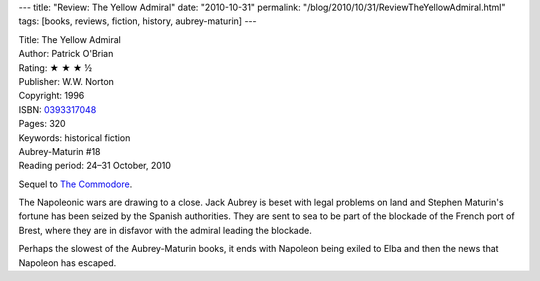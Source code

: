 ---
title: "Review: The Yellow Admiral"
date: "2010-10-31"
permalink: "/blog/2010/10/31/ReviewTheYellowAdmiral.html"
tags: [books, reviews, fiction, history, aubrey-maturin]
---



.. image:: https://images-na.ssl-images-amazon.com/images/P/0393317048.01.MZZZZZZZ.jpg
    :alt: The Yellow Admiral
    :target: http://www.amazon.com/dp/0393317048/?tag=georgvreill-20
    :class: right-float

| Title: The Yellow Admiral
| Author: Patrick O'Brian
| Rating: ★ ★ ★ ½
| Publisher: W.W. Norton
| Copyright: 1996
| ISBN: `0393317048 <http://www.amazon.com/dp/0393317048/?tag=georgvreill-20>`_
| Pages: 320
| Keywords: historical fiction
| Aubrey-Maturin #18
| Reading period: 24–31 October, 2010

Sequel to `The Commodore`_.

The Napoleonic wars are drawing to a close.
Jack Aubrey is beset with legal problems on land
and Stephen Maturin's fortune has been seized by the Spanish authorities.
They are sent to sea to be part of the blockade of the French port of Brest,
where they are in disfavor with the admiral leading the blockade.

Perhaps the slowest of the Aubrey-Maturin books,
it ends with Napoleon being exiled to Elba
and then the news that Napoleon has escaped.

.. _The Yellow Admiral:
    https://en.wikipedia.org/wiki/The_Yellow_Admiral
.. _The Commodore:
    https://en.wikipedia.org/wiki/The_Commodore_(novel)

.. _permalink:
    /blog/2010/10/31/ReviewTheYellowAdmiral.html
